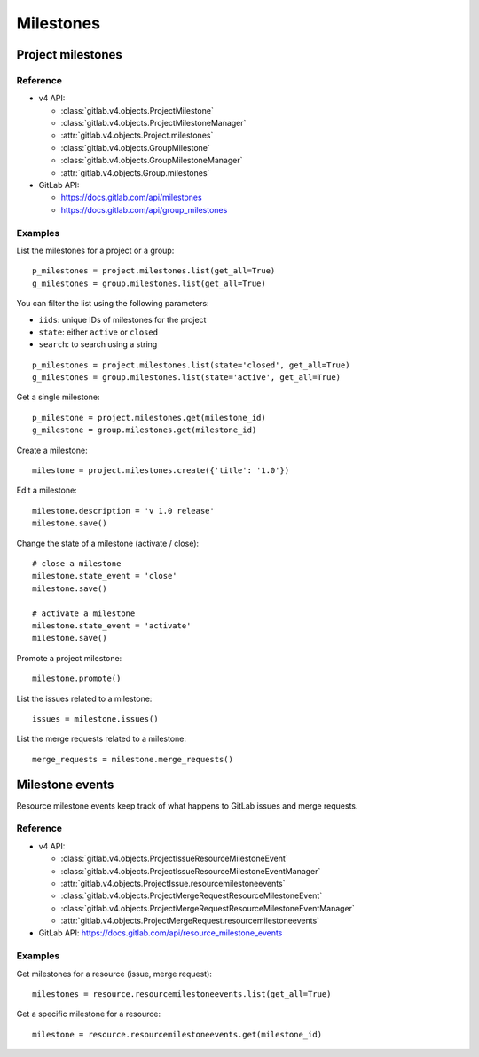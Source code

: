 ##########
Milestones
##########

Project milestones
==================

Reference
---------

* v4 API:

  + :class:`gitlab.v4.objects.ProjectMilestone`
  + :class:`gitlab.v4.objects.ProjectMilestoneManager`
  + :attr:`gitlab.v4.objects.Project.milestones`

  + :class:`gitlab.v4.objects.GroupMilestone`
  + :class:`gitlab.v4.objects.GroupMilestoneManager`
  + :attr:`gitlab.v4.objects.Group.milestones`

* GitLab API:

  + https://docs.gitlab.com/api/milestones
  + https://docs.gitlab.com/api/group_milestones

Examples
--------

List the milestones for a project or a group::

    p_milestones = project.milestones.list(get_all=True)
    g_milestones = group.milestones.list(get_all=True)

You can filter the list using the following parameters:

* ``iids``: unique IDs of milestones for the project
* ``state``: either ``active`` or ``closed``
* ``search``: to search using a string

::

    p_milestones = project.milestones.list(state='closed', get_all=True)
    g_milestones = group.milestones.list(state='active', get_all=True)

Get a single milestone::

    p_milestone = project.milestones.get(milestone_id)
    g_milestone = group.milestones.get(milestone_id)

Create a milestone::

    milestone = project.milestones.create({'title': '1.0'})

Edit a milestone::

    milestone.description = 'v 1.0 release'
    milestone.save()

Change the state of a milestone (activate / close)::

    # close a milestone
    milestone.state_event = 'close'
    milestone.save()

    # activate a milestone
    milestone.state_event = 'activate'
    milestone.save()

Promote a project milestone::

    milestone.promote()

List the issues related to a milestone::

    issues = milestone.issues()

List the merge requests related to a milestone::

    merge_requests = milestone.merge_requests()

Milestone events
================

Resource milestone events keep track of what happens to GitLab issues and merge requests.

Reference
---------

* v4 API:

  + :class:`gitlab.v4.objects.ProjectIssueResourceMilestoneEvent`
  + :class:`gitlab.v4.objects.ProjectIssueResourceMilestoneEventManager`
  + :attr:`gitlab.v4.objects.ProjectIssue.resourcemilestoneevents`
  + :class:`gitlab.v4.objects.ProjectMergeRequestResourceMilestoneEvent`
  + :class:`gitlab.v4.objects.ProjectMergeRequestResourceMilestoneEventManager`
  + :attr:`gitlab.v4.objects.ProjectMergeRequest.resourcemilestoneevents`

* GitLab API: https://docs.gitlab.com/api/resource_milestone_events

Examples
--------

Get milestones for a resource (issue, merge request)::

    milestones = resource.resourcemilestoneevents.list(get_all=True)

Get a specific milestone for a resource::

    milestone = resource.resourcemilestoneevents.get(milestone_id)
